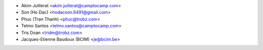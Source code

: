 * Akim Juillerat <akim.juillerat@camptocamp.com>
* Son (Ho Dac) <hodacson.6491@gmail.com>
* Phuc (Tran Thanh) <phuc@trobz.com>
* Telmo Santos <telmo.santos@camptocamp.com>
* Tris Doan <tridm@trobz.com>
* Jacques-Etienne Baudoux (BCIM) <je@bcim.be>


